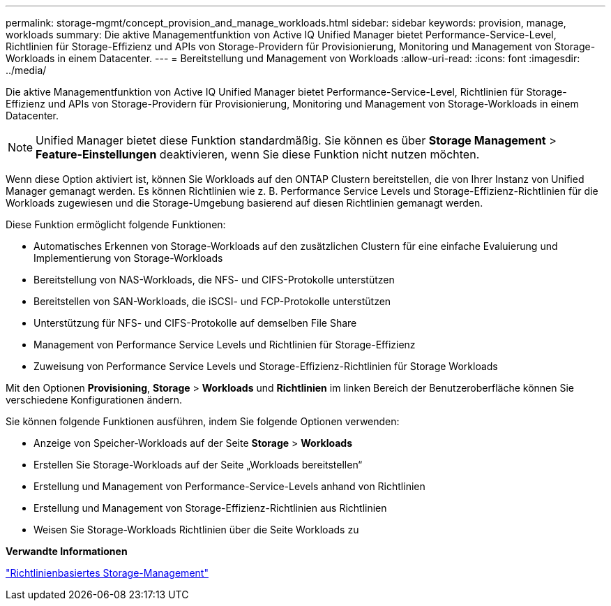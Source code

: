 ---
permalink: storage-mgmt/concept_provision_and_manage_workloads.html 
sidebar: sidebar 
keywords: provision, manage, workloads 
summary: Die aktive Managementfunktion von Active IQ Unified Manager bietet Performance-Service-Level, Richtlinien für Storage-Effizienz und APIs von Storage-Providern für Provisionierung, Monitoring und Management von Storage-Workloads in einem Datacenter. 
---
= Bereitstellung und Management von Workloads
:allow-uri-read: 
:icons: font
:imagesdir: ../media/


[role="lead"]
Die aktive Managementfunktion von Active IQ Unified Manager bietet Performance-Service-Level, Richtlinien für Storage-Effizienz und APIs von Storage-Providern für Provisionierung, Monitoring und Management von Storage-Workloads in einem Datacenter.

[NOTE]
====
Unified Manager bietet diese Funktion standardmäßig. Sie können es über *Storage Management* > *Feature-Einstellungen* deaktivieren, wenn Sie diese Funktion nicht nutzen möchten.

====
Wenn diese Option aktiviert ist, können Sie Workloads auf den ONTAP Clustern bereitstellen, die von Ihrer Instanz von Unified Manager gemanagt werden. Es können Richtlinien wie z. B. Performance Service Levels und Storage-Effizienz-Richtlinien für die Workloads zugewiesen und die Storage-Umgebung basierend auf diesen Richtlinien gemanagt werden.

Diese Funktion ermöglicht folgende Funktionen:

* Automatisches Erkennen von Storage-Workloads auf den zusätzlichen Clustern für eine einfache Evaluierung und Implementierung von Storage-Workloads
* Bereitstellung von NAS-Workloads, die NFS- und CIFS-Protokolle unterstützen
* Bereitstellen von SAN-Workloads, die iSCSI- und FCP-Protokolle unterstützen
* Unterstützung für NFS- und CIFS-Protokolle auf demselben File Share
* Management von Performance Service Levels und Richtlinien für Storage-Effizienz
* Zuweisung von Performance Service Levels und Storage-Effizienz-Richtlinien für Storage Workloads


Mit den Optionen *Provisioning*, *Storage* > *Workloads* und *Richtlinien* im linken Bereich der Benutzeroberfläche können Sie verschiedene Konfigurationen ändern.

Sie können folgende Funktionen ausführen, indem Sie folgende Optionen verwenden:

* Anzeige von Speicher-Workloads auf der Seite *Storage* > *Workloads*
* Erstellen Sie Storage-Workloads auf der Seite „Workloads bereitstellen“
* Erstellung und Management von Performance-Service-Levels anhand von Richtlinien
* Erstellung und Management von Storage-Effizienz-Richtlinien aus Richtlinien
* Weisen Sie Storage-Workloads Richtlinien über die Seite Workloads zu


*Verwandte Informationen*

link:../config/concept_policy_based_storage_management.html["Richtlinienbasiertes Storage-Management"]
